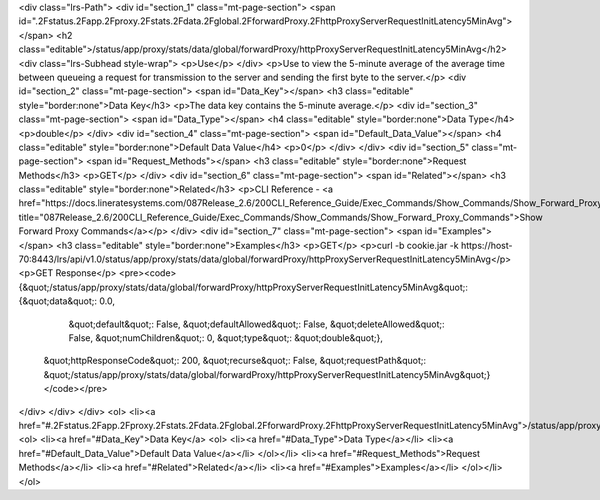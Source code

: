 <div class="lrs-Path">
<div id="section_1" class="mt-page-section">
<span id=".2Fstatus.2Fapp.2Fproxy.2Fstats.2Fdata.2Fglobal.2FforwardProxy.2FhttpProxyServerRequestInitLatency5MinAvg"></span>
<h2 class="editable">/status/app/proxy/stats/data/global/forwardProxy/httpProxyServerRequestInitLatency5MinAvg</h2>
<div class="lrs-Subhead style-wrap">
<p>Use</p>
</div>
<p>Use to view the 5-minute average of the average time between queueing a request for transmission to the server and sending the first byte to the server.</p>
<div id="section_2" class="mt-page-section">
<span id="Data_Key"></span>
<h3 class="editable" style="border:none">Data Key</h3>
<p>The data key contains the 5-minute average.</p>
<div id="section_3" class="mt-page-section">
<span id="Data_Type"></span>
<h4 class="editable" style="border:none">Data Type</h4>
<p>double</p>
</div>
<div id="section_4" class="mt-page-section">
<span id="Default_Data_Value"></span>
<h4 class="editable" style="border:none">Default Data Value</h4>
<p>0</p>
</div>
</div>
<div id="section_5" class="mt-page-section">
<span id="Request_Methods"></span>
<h3 class="editable" style="border:none">Request Methods</h3>
<p>GET</p>
</div>
<div id="section_6" class="mt-page-section">
<span id="Related"></span>
<h3 class="editable" style="border:none">Related</h3>
<p>CLI Reference - <a href="https://docs.lineratesystems.com/087Release_2.6/200CLI_Reference_Guide/Exec_Commands/Show_Commands/Show_Forward_Proxy_Commands" title="087Release_2.6/200CLI_Reference_Guide/Exec_Commands/Show_Commands/Show_Forward_Proxy_Commands">Show Forward Proxy Commands</a></p>
</div>
<div id="section_7" class="mt-page-section">
<span id="Examples"></span>
<h3 class="editable" style="border:none">Examples</h3>
<p>GET</p>
<p>curl -b cookie.jar -k https://host-70:8443/lrs/api/v1.0/status/app/proxy/stats/data/global/forwardProxy/httpProxyServerRequestInitLatency5MinAvg</p>
<p>GET Response</p>
<pre><code>{&quot;/status/app/proxy/stats/data/global/forwardProxy/httpProxyServerRequestInitLatency5MinAvg&quot;: {&quot;data&quot;: 0.0,
                                                                                                &quot;default&quot;: False,
                                                                                                &quot;defaultAllowed&quot;: False,
                                                                                                &quot;deleteAllowed&quot;: False,
                                                                                                &quot;numChildren&quot;: 0,
                                                                                                &quot;type&quot;: &quot;double&quot;},
 &quot;httpResponseCode&quot;: 200,
 &quot;recurse&quot;: False,
 &quot;requestPath&quot;: &quot;/status/app/proxy/stats/data/global/forwardProxy/httpProxyServerRequestInitLatency5MinAvg&quot;}</code></pre>
</div>
</div>
</div>
<ol>
<li><a href="#.2Fstatus.2Fapp.2Fproxy.2Fstats.2Fdata.2Fglobal.2FforwardProxy.2FhttpProxyServerRequestInitLatency5MinAvg">/status/app/proxy/stats/data/global/forwardProxy/httpProxyServerRequestInitLatency5MinAvg</a>
<ol>
<li><a href="#Data_Key">Data Key</a>
<ol>
<li><a href="#Data_Type">Data Type</a></li>
<li><a href="#Default_Data_Value">Default Data Value</a></li>
</ol></li>
<li><a href="#Request_Methods">Request Methods</a></li>
<li><a href="#Related">Related</a></li>
<li><a href="#Examples">Examples</a></li>
</ol></li>
</ol>
